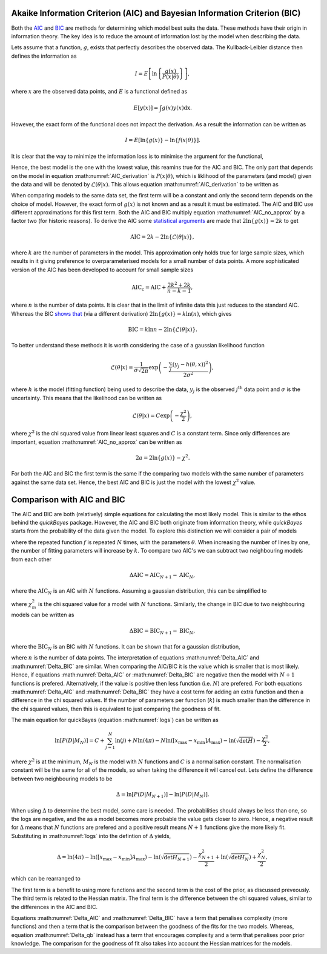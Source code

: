 .. _AIC:

Akaike Information Criterion (AIC) and Bayesian Information Criterion (BIC)
---------------------------------------------------------------------------

Both the `AIC <https://en.wikipedia.org/wiki/Akaike_information_criterion#>`_ and `BIC <https://en.wikipedia.org/wiki/Bayesian_information_criterion>`_ are methods for determining which model best suits the data.
These methods have their origin in information theory.
The key idea is to reduce the amount of information lost by the model when describing the data.

Lets assume that a function, :math:`g`, exists that perfectly describes the observed data.
The Kullback-Leibler distance then defines the information as

.. math::

   I = E\left [\ln\left \{\frac{g(x)}{P(x|\underline{\theta})}\right\}\right],

where :math:`x` are the observed data points, and :math:`E` is a functional defined as

.. math::

   E[y(x)] = \int g(x) y(x) \mathrm{dx}.

However, the exact form of the functional does not impact the derivation.
As a result the information can be written as

.. math::

   I = E\left[ \ln{\{g(x)\}} - \ln\{f(x | \underline{\theta})\}\right].

It is clear that the way to minimize the information loss is to minimise the argument for the functional,

.. math::
   :label: AIC_derivation

   a = \ln{\{g(x)\}} - \ln\{P(x | \underline{\theta}\}.

Hence, the best model is the one with the lowest value, this reamins true for the AIC and BIC.
The only part that depends on the model in equation :math:numref:`AIC_derivation` is :math:`P(x|\underline{\theta})`, which is liklihood of the parameters (and model) given the data and will be denoted by :math:`\mathcal{L}(\underline{\theta}|x)`.
This allows equation :math:numref:`AIC_derivation` to be written as

.. math::
   :label: AIC_no_approx

   a = \ln{\{g(x)\}} - \ln{\{\mathcal{L}(\underline{\theta}|x)\}}.

When comparing models to the same data set, the first term will be a constant and only the second term depends on the choice of model.
However, the exact form of :math:`g(x)` is not known and as a result it must be estimated.
The AIC and BIC use different approximations for this first term.
Both the AIC and BIC multiply equation :math:numref:`AIC_no_approx` by a factor two (for historic reasons).
To derive the AIC some `statistical arguments <https://ieeexplore.ieee.org/document/1100705>`_ are made that :math:`2\ln{\{g(x)\}} = 2k` to get

.. math::

   \mathrm{AIC} = 2k - 2\ln{\{\mathcal{L}(\underline{\theta}|x)\}},

where :math:`k` are the number of parameters in the model.
This approximation only holds true for large sample sizes, which results in it giving preference to overparameterised models for a small number of data points.
A more sophisticated version of the AIC has been developed to account for small sample sizes

.. math::

   \mathrm{AIC_c} = \mathrm{AIC} + \frac{2k^2 + 2k}{n - k - 1},

where :math:`n` is the number of data points.
It is clear that in the limit of infinite data this just reduces to the standard AIC.
Whereas the BIC `shows that <https://www.jstor.org/stable/2958889>`_ (via a different derivation) :math:`2\ln{\{g(x)\}} = k\ln{(n)}`, which gives

.. math::

   \mathrm{BIC} = k\ln{n} - 2\ln{\{\mathcal{L}(\underline{\theta}|x)\}}.


To better understand these methods it is worth considering the case of a gaussian likelihood function

.. math::

   \mathcal{L}(\underline{\theta}|x) = \frac{1}{\sigma\sqrt{2\pi}}\exp\left(-\frac{\sum_j (y_j - h(\underline{\theta}, x))^2}{2\sigma^2}\right),

where :math:`h` is the model (fitting function) being used to describe the data, :math:`y_j` is the observed :math:`j^\mathrm{th}` data point and :math:`\sigma` is the uncertainty.
This means that the likelihood can be written as

.. math::

   \mathcal{L}(\underline{\theta}|x) = C\exp\left(-\frac{\chi^2}{2}\right),

where :math:`\chi^2` is the chi squared value from linear least squares and :math:`C` is a constant term.
Since only differences are important, equation :math:numref:`AIC_no_approx` can be written as

.. math::

   2a = 2\ln{\{g(x)\}} - \chi^2.

For both the AIC and BIC the first term is the same if the comparing two models with the same number of parameters against the same data set.
Hence, the best AIC and BIC is just the model with the lowest :math:`\chi^2` value.


Comparison with AIC and BIC
---------------------------

The AIC and BIC are both (relatively) simple equations for calculating the most likely model.
This is similar to the ethos behind the `quickBayes` package.
However, the AIC and BIC both originate from information theory, while `quickBayes` starts from the probability of the data given the model.
To explore this distinction we will consider a pair of models

.. math::
   :label: cf_f_def

   M_N(x, \underline{\theta}) = \sum_{j}^N f(x, \underline{\theta}),

where the repeated function :math:`f` is repeated :math:`N` times, with the parameters :math:`\underline{\theta}`.
When increasing the number of lines by one, the number of fitting parameters will increase by :math:`k`.
To compare two AIC's we can subtract two neighbouring models from each other

.. math::

   \Delta \mathrm{AIC} = \mathrm{AIC}_{N+1} - \mathrm{AIC}_N,

where the :math:`\mathrm{AIC}_N` is an AIC with :math:`N` functions.
Assuming a gaussian distribution, this can be simplified to

.. math::
   :label: Delta_AIC

   \Delta AIC = 2k + \chi_N^2 - \chi_{N+1}^2,

where :math:`\chi_m^2` is the chi squared value for a model with :math:`N` functions.
Similarly, the change in BIC due to two neighbouring models can be written as

.. math::

   \Delta \mathrm{BIC} = \mathrm{BIC}_{N+1} - \mathrm{BIC}_N,

where the :math:`\mathrm{BIC}_N` is an BIC with :math:`N` functions.
It can be shown that for a gaussian distribution,

.. math::
   :label: Delta_BIC

   \Delta BIC = 2k\ln{(n)} + \chi_N^2 - \chi_{N+1}^2,

where :math:`n` is the number of data points.
The interpretation of equations :math:numref:`Delta_AIC` and :math:numref:`Delta_BIC` are similar.
When comparing the AIC/BIC it is the value which is smaller that is most likely.
Hence, if equations :math:numref:`Delta_AIC` or :math:numref:`Delta_BIC` are negative then the model with :math:`N+1` functions is prefered.
Alternatively, if the value is positive then less function (i.e. :math:`N`) are prefered.
For both equations :math:numref:`Delta_AIC` and :math:numref:`Delta_BIC` they have a cost term for adding an extra function and then a difference in the chi squared values.
If the number of parameters per function (:math:`k`) is much smaller than the difference in the chi squared values, then this is equivalent to just comparing the goodness of fit.

The main equation for quickBayes (equation :math:numref:`logs`) can be written as

.. math::

   \ln{[P(D|M_N)]} = C + \sum_{j=1}^{N}\ln{(j)} +
   N\ln{(4\pi)} - N\ln{([x_\mathrm{max} - x_\mathrm{min}]A_\mathrm{max})} -
   \ln{(\sqrt{\det{H}})}  -
   \frac{\chi^2}{2},

where :math:`\chi^2` is at the minimum, :math:`M_N` is the model with :math:`N` functions and :math:`C` is a normalisation constant.
The normalisation constant will be the same for all of the models, so when taking the difference it will cancel out.
Lets define the difference between two neighbouring models to be

.. math::

   \Delta = \ln{[P(D|M_{N+1})]} - \ln{[P(D|M_N)]}.

When using :math:`\Delta` to determine the best model, some care is needed.
The probabilities should always be less than one, so the logs are negative, and the as a model becomes more probable the value gets closer to zero.
Hence, a negative result for :math:`\Delta` means that :math:`N` functions are prefered and a positive result means :math:`N+1` functions give the more likely fit.
Substituting in :math:numref:`logs` into the defintion of :math:`\Delta` yields,

.. math::
   \Delta = \ln(4\pi) - \ln{([x_\mathrm{max} - x_\mathrm{min}]A_\mathrm{max})} - \ln{(\sqrt{\det{H_{N+1}}})} - \frac{\chi^2_{N+1}}{2} + \ln{(\sqrt{\det{H_{N}}})} + \frac{\chi^2_{N}}{2},

which can be rearranged to

.. math::
   :label: Delta_qb

   \Delta = \ln(4\pi) - \ln{([x_\mathrm{max} - x_\mathrm{min}]A_\mathrm{max})} + \ln{\left(\frac{\sqrt{\det{H_{N}}}}{\sqrt{\det{H_N+1}}}\right)} + \frac{1}{2}(\chi^2_{N} - \chi^2_{N+1}).

The first term is a benefit to using more functions and the second term is the cost of the prior, as discussed preveously.
The third term is related to the Hessian matrix.
The final term is the difference between the chi squared values, similar to the differences in the AIC and BIC.

Equations :math:numref:`Delta_AIC` and :math:numref:`Delta_BIC` have a term that penalises complexity (more functions) and then a term that is the comparison between the goodness of the fits for the two models.
Whereas, equation :math:numref:`Delta_qb` instead has a term that encourages complexity and a term that penalises poor prior knowledge.
The comparison for the goodness of fit also takes into account the Hessian matrices for the models.
